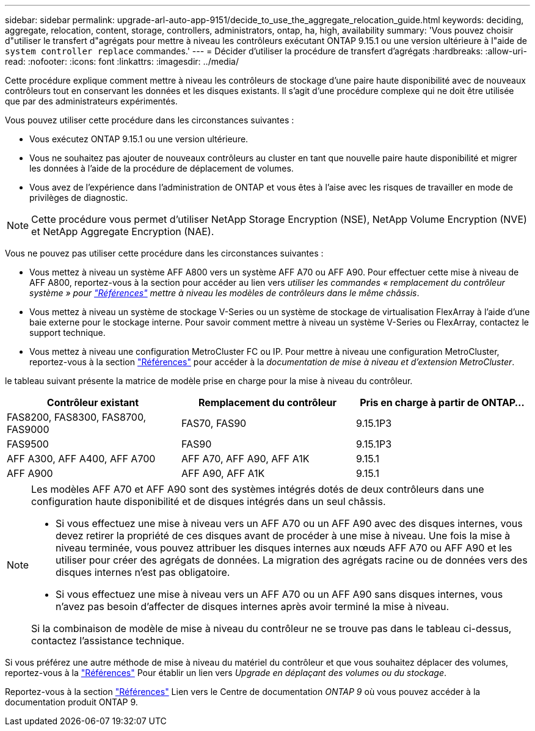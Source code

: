 ---
sidebar: sidebar 
permalink: upgrade-arl-auto-app-9151/decide_to_use_the_aggregate_relocation_guide.html 
keywords: deciding, aggregate, relocation, content, storage, controllers, administrators, ontap, ha, high, availability 
summary: 'Vous pouvez choisir d"utiliser le transfert d"agrégats pour mettre à niveau les contrôleurs exécutant ONTAP 9.15.1 ou une version ultérieure à l"aide de `system controller replace` commandes.' 
---
= Décider d'utiliser la procédure de transfert d'agrégats
:hardbreaks:
:allow-uri-read: 
:nofooter: 
:icons: font
:linkattrs: 
:imagesdir: ../media/


[role="lead"]
Cette procédure explique comment mettre à niveau les contrôleurs de stockage d'une paire haute disponibilité avec de nouveaux contrôleurs tout en conservant les données et les disques existants. Il s'agit d'une procédure complexe qui ne doit être utilisée que par des administrateurs expérimentés.

Vous pouvez utiliser cette procédure dans les circonstances suivantes :

* Vous exécutez ONTAP 9.15.1 ou une version ultérieure.
* Vous ne souhaitez pas ajouter de nouveaux contrôleurs au cluster en tant que nouvelle paire haute disponibilité et migrer les données à l'aide de la procédure de déplacement de volumes.
* Vous avez de l'expérience dans l'administration de ONTAP et vous êtes à l'aise avec les risques de travailler en mode de privilèges de diagnostic.



NOTE: Cette procédure vous permet d'utiliser NetApp Storage Encryption (NSE), NetApp Volume Encryption (NVE) et NetApp Aggregate Encryption (NAE).

Vous ne pouvez pas utiliser cette procédure dans les circonstances suivantes :

* Vous mettez à niveau un système AFF A800 vers un système AFF A70 ou AFF A90. Pour effectuer cette mise à niveau de AFF A800, reportez-vous à la section pour accéder au lien vers _utiliser les commandes « remplacement du contrôleur système » pour link:other_references.html["Références"] mettre à niveau les modèles de contrôleurs dans le même châssis_.
* Vous mettez à niveau un système de stockage V-Series ou un système de stockage de virtualisation FlexArray à l'aide d'une baie externe pour le stockage interne. Pour savoir comment mettre à niveau un système V-Series ou FlexArray, contactez le support technique.
* Vous mettez à niveau une configuration MetroCluster FC ou IP. Pour mettre à niveau une configuration MetroCluster, reportez-vous à la section link:other_references.html["Références"] pour accéder à la _documentation de mise à niveau et d'extension MetroCluster_.


[[sys_commands_9151_supported_Systems]]le tableau suivant présente la matrice de modèle prise en charge pour la mise à niveau du contrôleur.

|===
| Contrôleur existant | Remplacement du contrôleur | Pris en charge à partir de ONTAP... 


| FAS8200, FAS8300, FAS8700, FAS9000 | FAS70, FAS90 | 9.15.1P3 


| FAS9500 | FAS90 | 9.15.1P3 


| AFF A300, AFF A400, AFF A700 | AFF A70, AFF A90, AFF A1K | 9.15.1 


| AFF A900 | AFF A90, AFF A1K | 9.15.1 
|===
[NOTE]
====
Les modèles AFF A70 et AFF A90 sont des systèmes intégrés dotés de deux contrôleurs dans une configuration haute disponibilité et de disques intégrés dans un seul châssis.

* Si vous effectuez une mise à niveau vers un AFF A70 ou un AFF A90 avec des disques internes, vous devez retirer la propriété de ces disques avant de procéder à une mise à niveau. Une fois la mise à niveau terminée, vous pouvez attribuer les disques internes aux nœuds AFF A70 ou AFF A90 et les utiliser pour créer des agrégats de données. La migration des agrégats racine ou de données vers des disques internes n'est pas obligatoire.
* Si vous effectuez une mise à niveau vers un AFF A70 ou un AFF A90 sans disques internes, vous n'avez pas besoin d'affecter de disques internes après avoir terminé la mise à niveau.


Si la combinaison de modèle de mise à niveau du contrôleur ne se trouve pas dans le tableau ci-dessus, contactez l'assistance technique.

====
Si vous préférez une autre méthode de mise à niveau du matériel du contrôleur et que vous souhaitez déplacer des volumes, reportez-vous à la link:other_references.html["Références"] Pour établir un lien vers _Upgrade en déplaçant des volumes ou du stockage_.

Reportez-vous à la section link:other_references.html["Références"] Lien vers le Centre de documentation _ONTAP 9_ où vous pouvez accéder à la documentation produit ONTAP 9.
